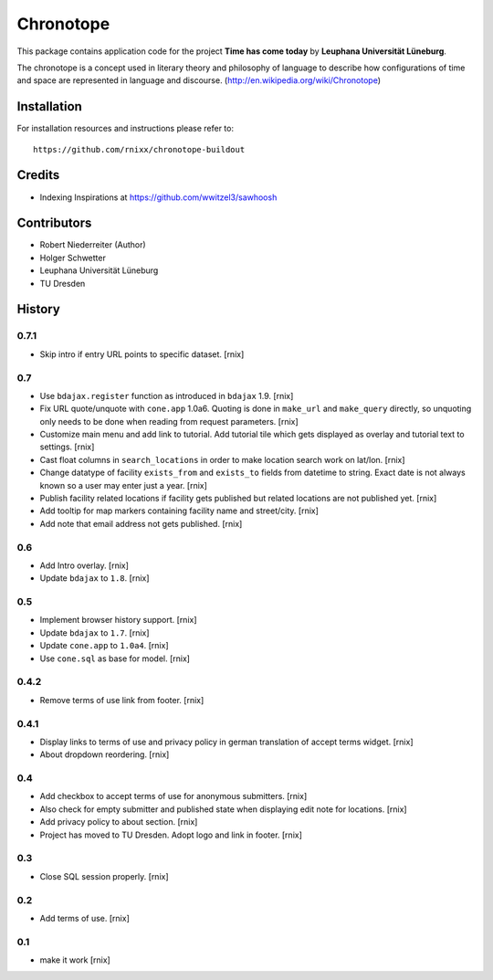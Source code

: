 ==========
Chronotope
==========

This package contains application code for the project
**Time has come today** by **Leuphana Universität Lüneburg**.

The chronotope is a concept used in literary theory and philosophy of language
to describe how configurations of time and space are represented in language
and discourse. (http://en.wikipedia.org/wiki/Chronotope)


Installation
============

For installation resources and instructions please refer to::

    https://github.com/rnixx/chronotope-buildout

Credits
=======

- Indexing Inspirations at https://github.com/wwitzel3/sawhoosh


Contributors
============

- Robert Niederreiter (Author)
- Holger Schwetter
- Leuphana Universität Lüneburg
- TU Dresden


History
=======

0.7.1
-----

- Skip intro if entry URL points to specific dataset.
  [rnix]

0.7
---

- Use ``bdajax.register`` function as introduced in ``bdajax`` 1.9.
  [rnix]

- Fix URL quote/unquote with ``cone.app`` 1.0a6. Quoting is done in
  ``make_url`` and ``make_query`` directly, so unquoting only needs to be done
  when reading from request parameters.
  [rnix]

- Customize main menu and add link to tutorial. Add tutorial tile which gets
  displayed as overlay and tutorial text to settings.
  [rnix]

- Cast float columns in ``search_locations`` in order to make location search
  work on lat/lon.
  [rnix]

- Change datatype of facility ``exists_from`` and ``exists_to`` fields from
  datetime to string. Exact date is not always known so a user may enter just
  a year.
  [rnix]

- Publish facility related locations if facility gets published but related
  locations are not published yet.
  [rnix]

- Add tooltip for map markers containing facility name and street/city.
  [rnix]

- Add note that email address not gets published.
  [rnix]

0.6
---

- Add Intro overlay.
  [rnix]

- Update ``bdajax`` to ``1.8``.
  [rnix]

0.5
---

- Implement browser history support.
  [rnix]

- Update ``bdajax`` to ``1.7``.
  [rnix]

- Update ``cone.app`` to ``1.0a4``.
  [rnix]

- Use ``cone.sql`` as base for model.
  [rnix]

0.4.2
-----

- Remove terms of use link from footer.
  [rnix]

0.4.1
-----

- Display links to terms of use and privacy policy in german translation of
  accept terms widget.
  [rnix]

- About dropdown reordering.
  [rnix]

0.4
---

- Add checkbox to accept terms of use for anonymous submitters.
  [rnix]

- Also check for empty submitter and published state when displaying edit note
  for locations.
  [rnix]

- Add privacy policy to about section.
  [rnix]

- Project has moved to TU Dresden. Adopt logo and link in footer.
  [rnix]

0.3
---

- Close SQL session properly.
  [rnix]

0.2
---

- Add terms of use.
  [rnix]

0.1
---

- make it work
  [rnix]

